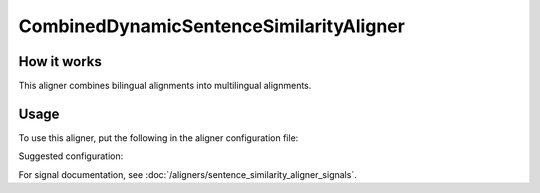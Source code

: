 ========================================
CombinedDynamicSentenceSimilarityAligner
========================================

How it works
------------

This aligner combines bilingual alignments into multilingual alignments.

Usage
-----

To use this aligner, put the following in the aligner configuration file:

.. code-block:: yaml
   :linenos:

   class: CombinedDynamicSentenceSimilarityAligner
   languages:
     - language_code_1
     - language_code_2
     - ...
   verification_signals: # signals, that will be used to estimate the
                         # resulting alignment quality
     - class: Signal1
       signal_setting_1: signal_setting_value1
       ...
   signals:
     - class: Signal1
       signal_setting_1: signal_setting_value1
       ...
     - class: Signal2
       signal_setting_1: signal_setting_value1
       ...
     ...


Suggested configuration:

.. code-block:: yaml
   :linenos:

   class: CombinedDynamicSentenceSimilarityAligner
   languages:
     - "en"
     - "de"
     - "es"
     - "pt"
     - "fr"
     - "hu"
     - "el"
     - "sv"
     - "pl"
   signals:
     - class: SizeRatioSignal
     - class: CommonTokensSignal
     - class: TokenStartSignal
     - class: UniqueTokensSignal
     - class: DictionaryWordsSignal
   verification_signals:
     - class: LCSSignal

For signal documentation, see :doc:`/aligners/sentence_similarity_aligner_signals`.
